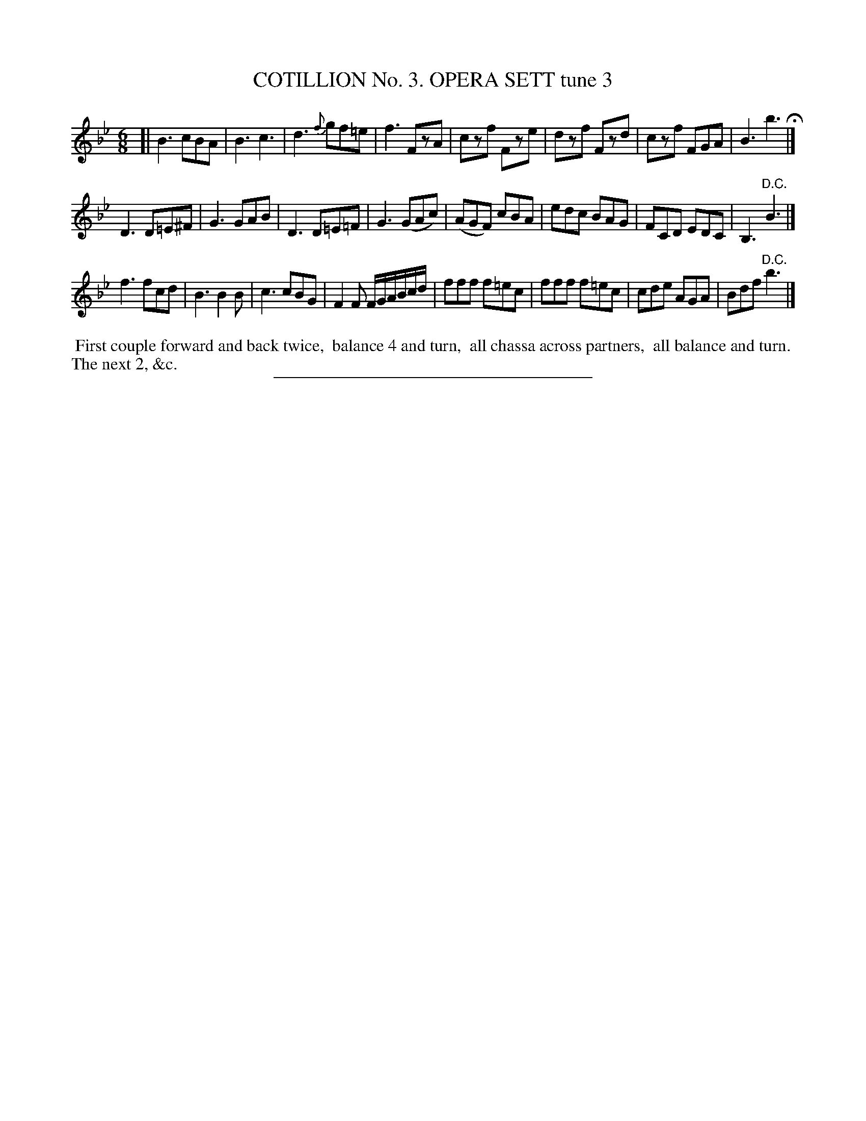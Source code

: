 X: 30823
T: COTILLION No. 3. OPERA SETT tune 3
%R: jig
B: Elias Howe "The Musician's Companion" Part 3 1844 p.82 #3
S: http://imslp.org/wiki/The_Musician's_Companion_(Howe,_Elias)
Z: 2015 John Chambers <jc:trillian.mit.edu>
M: 6/8
L: 1/8
K: Bb
% - - - - - - - - - - - - - - - - - - - - - - - - - - - - -
[|\
B3 cBA | B3 c3 | d3 {f}gf=e | f3 FzA |\
czf Fze | dzf Fzd | czf FGA | B3 b3 H|]
D3 D=E^F | G3 GAB | D3 D=E=F | G3 (GAc) |\
(AGF) cBA | edc BAG | FCD EDC | B,3 "^D.C."B3 |]
f3 fcd | B3 B2B | c3 cBG | F2F F/G/A/B/c/d/ |\
fff f=ec | fff f=ec | cde AGA | Bdf "^D.C."b3 |]
% - - - - - - - - - - Dance description - - - - - - - - - -
%%begintext align
%% First couple forward and back twice,
%% balance 4 and turn,
%% all chassa across partners,
%% all balance and turn.
%% The next 2, &c.
%%endtext
% - - - - - - - - - - - - - - - - - - - - - - - - - - - - -
%%sep 1 1 300
